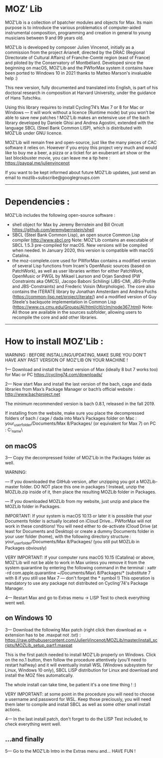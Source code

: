 * MOZ’ Lib


MOZ’Lib is a collection of bpatcher modules and objects for Max.
Its main purpose is to introduce the various problematics of computer-aided instrumental composition, programming and creation in general to young musicians between 9 and 99 years old.

MOZ’Lib is developed by composer Julien Vincenot, initially as a commission from the project Ariane#, directed by the DRAC (Regional Directorate of Cultural Affairs) of Franche-Comté region (east of France) and piloted by the Conservatory of Montbéliard.
Developed since the beginning on macOS, MOZ'Lib and the PWforMax system it contains have been ported to Windows 10 in 2021 thanks to Matteo Marson's invaluable help :) 

This new version, fully documented and translated into English, is part of his doctoral research in composition at Harvard University, under the guidance of Hans Tutschku.

Using this library requires to install Cycling’74’s Max 7 or 8 for Mac or Windows — it will work without a licence (Runtime mode) but you won’t be able to save new patches ! 
MOZ’Lib makes an extensive use of the bach library developed by Daniele Ghisi and Andrea Agostini, extended with the language SBCL (Steel Bank Common LISP), which is distributed with MOZ’Lib under GNU licence.

MOZ’Lib will remain free and open-source, just like the many pieces of CAC software it relies on. However if you enjoy this project very much and would like to buy me a beer, a pizza or a ticket for an exuberant art show or the last blockbuster movie, you can leave me a tip here : https://paypal.me/julienvincenot

If you want to be kept informed about future MOZ’Lib updates, just send an email to mozlib+subscribe@googlegroups.com

-----
* Dependencies :

MOZ'Lib includes the following open-source software :
- shell object for Max by Jeremy Bernstein and Bill Orcutt
  https://github.com/jeremybernstein/shell
- SBCL (Steel Bank Common Lisp), an open source Common Lisp compiler 
  http://www.sbcl.org
  Note: MOZ'Lib contains an executable of SBCL 1.5.3 pre-compiled for macOS. New versions will be compiled when needed. In January 2020, this version is compatible with macOS Catalina.
- the moz-complete.core used for PWforMax contains a modified version of several  Lisp functions from Ircam's OpenMusic sources (based on PatchWork), as well as user libraries written for either PatchWork, OpenMusic or PWGL by Mikael Laurson and Orjan Sandred (PW Constraints aka OMCS), Jacopo Baboni Schilingi (JBS-CMI, JBS-Profile and JBS-Constraints) and Frederic Voisin (Morphologie). The core also contains the ITERATE library by Jonathan Amsterdam and Andrea Fuchs (https://common-lisp.net/project/iterate/) and a modified version of Guy Steele's backquote implementation in Common Lisp (https://www.cs.cmu.edu/Groups/AI/html/cltl/clm/node367.html)
  Note: All those are available in the sources subfolder, allowing users to recompile the core and add other libraries.

-----

* How to install MOZ'Lib :

WARNING : BEFORE INSTALLING/UPDATING, MAKE SURE YOU DON'T HAVE ANY PAST VERSION OF MOZ'LIB ON YOUR MACHINE !

1— Download and install the latest version of Max (ideally 8 but 7 works too) for Mac or PC
   https://cycling74.com/downloads/

2— Now start Max and install the last version of the bach, cage and dada libraries
   from Max’s Package Manager or bach’s official website : http://www.bachproject.net
   
   The minimum recommended version is bach 0.8.1, released in the fall 2019.
   
   If installing from the website, make sure you place the decompressed folders of bach / cage / dada into Max’s Packages folder 
   on Mac : your_user_folder/Documents/Max 8/Packages/ (or equivalent for Max 7)
   on PC : C:\Windows\Users\your_name\Documents\Max8\Packages\
 




** on macOS

3— Copy the decompressed folder of MOZ’Lib in the Packages folder as well.
 
   WARNING: 
   
   — If you downloaded the GitHub version, after unzipping you got a MOZLib-master folder.
   DO NOT place this one in packages ! Instead, unzip the MOZLib.zip inside of it, then
   place the resulting MOZLib folder in Packages.

   — If you downloaded MOZLib from my website, just unzip and place the MOZLib folder in Packages.


   IMPORTANT: 
   If your system is macOS 10.13 or later it is possible that your Documents folder 
   is actually located on iCloud Drive... PWforMax will not work in these conditions! 
   You will need either to de-activate iCloud Drive (at least for Documents and Desktop) 
   or create a dummy Documents folder in your user folder (home), with the following 
   directory structure :
             your_user_folder/Documents/Max 8/Packages/ 
             (you still put MOZLib in Packages obviously)


   VERY IMPORTANT:
   If your computer runs macOS 10.15 (Catalina) or above, MOZ'Lib will not be able to work in Max 
   unless you remove it from the system quarantine by entering the following command 
   in the terminal :
       xattr -rd com.apple.quarantine ~/Documents/Max\ 8/Packages/*
       (substitute 7 with 8 if you still use Max 7 — don't forget the * symbol !)
   This operation is mandatory to use any package not distributed on Cycling'74's Package Manager.
   
4— Restart Max and go to Extras menu -> LISP Test to check everything went well.
 




** on Windows 10


3— Download the following Max patch (right click then download as -> extension has to be .maxpat not .txt) :
https://raw.githubusercontent.com/JulienVincenot/MOZLib/master/install_scripts/MOZLib_setup_part1.maxpat


This is the first patch needed to install MOZ'Lib properly on Windows.
Click on the no.1 button, then follow the procedure attentively (you'll need to restart halfway) and it will eventually install
WSL (Windows subsystem for Linux, Windows 10 only), SBCL LISP distribution for Linux and 
download and install the MOZ files automatically.

The whole install can take time, be patient it's a one time thing ! :)

VERY IMPORTANT: at some point in the procedure you will need to choose a username and password
for WSL. Keep those preciously, you will need them later to compile and install SBCL as well as some
other small install actions.

4— In the last install patch, don't forget to do the LISP Test included, to check everything went well.








** ...and finally

5— Go to the MOZ’Lib Intro in the Extras menu and… HAVE FUN !
